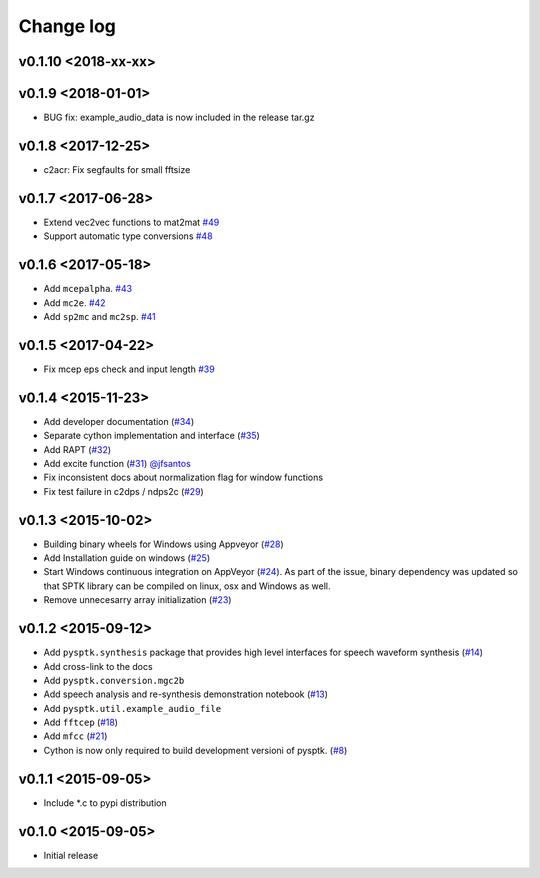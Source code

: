 Change log
==========

v0.1.10 <2018-xx-xx>
--------------------

v0.1.9 <2018-01-01>
-------------------

- BUG fix: example_audio_data is now included in the release tar.gz


v0.1.8 <2017-12-25>
-------------------

-  c2acr: Fix segfaults for small fftsize

v0.1.7 <2017-06-28>
-------------------

-  Extend vec2vec functions to mat2mat
   `#49 <https://github.com/r9y9/pysptk/issues/49>`__
-  Support automatic type conversions
   `#48 <https://github.com/r9y9/pysptk/issues/48>`__

v0.1.6 <2017-05-18>
-------------------

-  Add ``mcepalpha``. `#43 <https://github.com/r9y9/pysptk/issues/43>`__
-  Add ``mc2e``. `#42 <https://github.com/r9y9/pysptk/pull/42>`__
-  Add ``sp2mc`` and ``mc2sp``.
   `#41 <https://github.com/r9y9/pysptk/pull/41>`__

v0.1.5 <2017-04-22>
-------------------

-  Fix mcep eps check and input length
   `#39 <https://github.com/r9y9/pysptk/pull/39>`__

v0.1.4 <2015-11-23>
-------------------

-  Add developer documentation
   (`#34 <https://github.com/r9y9/pysptk/issues/34>`__)
-  Separate cython implementation and interface
   (`#35 <https://github.com/r9y9/pysptk/pull/35>`__)
-  Add RAPT (`#32 <https://github.com/r9y9/pysptk/pull/32>`__)
-  Add excite function
   (`#31 <https://github.com/r9y9/pysptk/pull/31>`__)
   `@jfsantos <https://github.com/jfsantos>`__
-  Fix inconsistent docs about normalization flag for window functions
-  Fix test failure in c2dps / ndps2c
   (`#29 <https://github.com/r9y9/pysptk/issues/29>`__)

v0.1.3 <2015-10-02>
-------------------

-  Building binary wheels for Windows using Appveyor
   (`#28 <https://github.com/r9y9/pysptk/pull/28>`__)
-  Add Installation guide on windows
   (`#25 <https://github.com/r9y9/pysptk/issues/25>`__)
-  Start Windows continuous integration on AppVeyor
   (`#24 <https://github.com/r9y9/pysptk/pull/24>`__). As part of the
   issue, binary dependency was updated so that SPTK library can be
   compiled on linux, osx and Windows as well.
-  Remove unnecesarry array initialization
   (`#23 <https://github.com/r9y9/pysptk/pull/23>`__)

v0.1.2 <2015-09-12>
-------------------

-  Add ``pysptk.synthesis`` package that provides high level interfaces
   for speech waveform synthesis
   (`#14 <https://github.com/r9y9/pysptk/pull/14>`__)
-  Add cross-link to the docs
-  Add ``pysptk.conversion.mgc2b``
-  Add speech analysis and re-synthesis demonstration notebook
   (`#13 <https://github.com/r9y9/pysptk/issues/13>`__)
-  Add ``pysptk.util.example_audio_file``
-  Add ``fftcep`` (`#18 <https://github.com/r9y9/pysptk/issues/18>`__)
-  Add ``mfcc`` (`#21 <https://github.com/r9y9/pysptk/pull/21>`__)
-  Cython is now only required to build development versioni of pysptk.
   (`#8 <https://github.com/r9y9/pysptk/issues/8>`__)

v0.1.1 <2015-09-05>
-------------------

-  Include \*.c to pypi distribution

v0.1.0 <2015-09-05>
-------------------

-  Initial release
